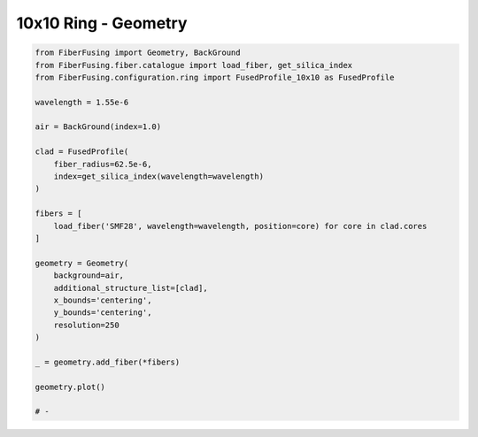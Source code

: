 
.. DO NOT EDIT.
.. THIS FILE WAS AUTOMATICALLY GENERATED BY SPHINX-GALLERY.
.. TO MAKE CHANGES, EDIT THE SOURCE PYTHON FILE:
.. "gallery/geometry/plot_geometry_07.py"
.. LINE NUMBERS ARE GIVEN BELOW.

.. only:: html

    .. note::
        :class: sphx-glr-download-link-note

        :ref:`Go to the end <sphx_glr_download_gallery_geometry_plot_geometry_07.py>`
        to download the full example code

.. rst-class:: sphx-glr-example-title

.. _sphx_glr_gallery_geometry_plot_geometry_07.py:


10x10 Ring - Geometry
=====================

.. GENERATED FROM PYTHON SOURCE LINES 5-37



.. image-sg:: /gallery/geometry/images/sphx_glr_plot_geometry_07_001.png
   :alt: Coupler index structure, Rasterized mesh
   :srcset: /gallery/geometry/images/sphx_glr_plot_geometry_07_001.png
   :class: sphx-glr-single-img





.. code-block:: python3



    from FiberFusing import Geometry, BackGround
    from FiberFusing.fiber.catalogue import load_fiber, get_silica_index
    from FiberFusing.configuration.ring import FusedProfile_10x10 as FusedProfile

    wavelength = 1.55e-6

    air = BackGround(index=1.0)

    clad = FusedProfile(
        fiber_radius=62.5e-6,
        index=get_silica_index(wavelength=wavelength)
    )

    fibers = [
        load_fiber('SMF28', wavelength=wavelength, position=core) for core in clad.cores
    ]

    geometry = Geometry(
        background=air,
        additional_structure_list=[clad],
        x_bounds='centering',
        y_bounds='centering',
        resolution=250
    )

    _ = geometry.add_fiber(*fibers)

    geometry.plot()

    # -


.. rst-class:: sphx-glr-timing

   **Total running time of the script:** (0 minutes 1.310 seconds)


.. _sphx_glr_download_gallery_geometry_plot_geometry_07.py:

.. only:: html

  .. container:: sphx-glr-footer sphx-glr-footer-example




    .. container:: sphx-glr-download sphx-glr-download-python

      :download:`Download Python source code: plot_geometry_07.py <plot_geometry_07.py>`

    .. container:: sphx-glr-download sphx-glr-download-jupyter

      :download:`Download Jupyter notebook: plot_geometry_07.ipynb <plot_geometry_07.ipynb>`


.. only:: html

 .. rst-class:: sphx-glr-signature

    `Gallery generated by Sphinx-Gallery <https://sphinx-gallery.github.io>`_
